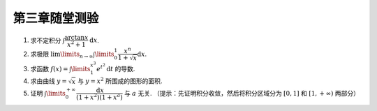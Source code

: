 第三章随堂测验
=======================

1. 求不定积分 :math:`\int \dfrac{\arctan x}{x^2 + 1} \mathrm{d} x`.

2. 求极限 :math:`\lim\limits_{n \to \infty} \int\limits_0^1 \dfrac{x^n}{1 + \sqrt{x}} \mathrm{d} x`.

3. 求函数 :math:`f(x) = \int\limits_1^{x^3} e^{t^2} \mathrm{d} t` 的导数.

4. 求由曲线 :math:`y = \sqrt{x}` 与 :math:`y = x^2` 所围成的图形的面积.

5. 证明 :math:`\int\limits_0^{+\infty} \dfrac{\mathrm{d} x}{(1 + x^2)(1 + x^a)}` 与 :math:`a` 无关. （提示：先证明积分收敛，然后将积分区域分为 :math:`[0, 1]` 和 :math:`[1, +\infty)` 两部分）
